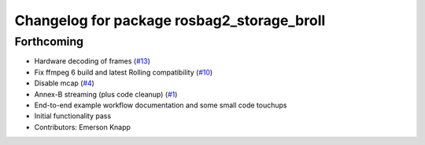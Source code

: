 ^^^^^^^^^^^^^^^^^^^^^^^^^^^^^^^^^^^^^^^^^^^
Changelog for package rosbag2_storage_broll
^^^^^^^^^^^^^^^^^^^^^^^^^^^^^^^^^^^^^^^^^^^

Forthcoming
-----------
* Hardware decoding of frames (`#13 <https://github.com/ros-tooling/rosbag2_broll/issues/13>`_)
* Fix ffmpeg 6 build and latest Rolling compatibility (`#10 <https://github.com/ros-tooling/rosbag2_broll/issues/10>`_)
* Disable mcap (`#4 <https://github.com/ros-tooling/rosbag2_broll/issues/4>`_)
* Annex-B streaming (plus code cleanup) (`#1 <https://github.com/ros-tooling/rosbag2_broll/issues/1>`_)
* End-to-end example workflow documentation and some small code touchups
* Initial functionality pass
* Contributors: Emerson Knapp
